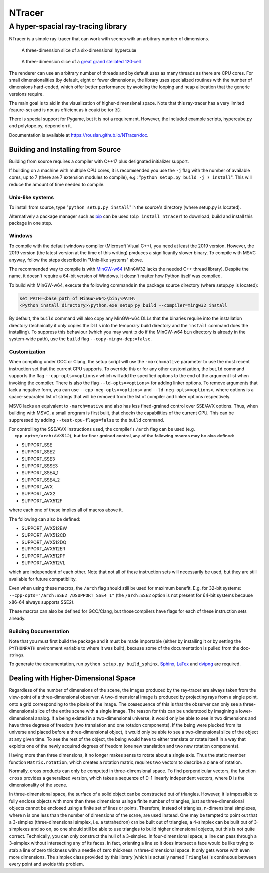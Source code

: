 ==========================================
NTracer
==========================================
A hyper-spacial ray-tracing library
------------------------------------------

NTracer is a simple ray-tracer that can work with scenes with an arbitrary
number of dimensions.

.. figure:: https://rouslan.github.io/NTracer/screenshots/ntracer_6d_thumb.png
    :alt: sceenshot 1
    :target: https://rouslan.github.io/NTracer/screenshots/ntracer_6d.png

    A three-dimension slice of a six-dimensional hypercube

.. figure:: https://rouslan.github.io/NTracer/screenshots/ggs120cell_thumb.png
    :alt: screenshot 2
    :target: https://rouslan.github.io/NTracer/screenshots/ggs120cell.png

    A three-dimension slice of a `great grand stellated 120-cell
    <http://en.wikipedia.org/wiki/Great_grand_stellated_120-cell>`_

The renderer can use an arbitrary number of threads and by default uses as many
threads as there are CPU cores. For small dimensionalities (by default, eight or
fewer dimensions), the library uses specialized routines with the number of
dimensions hard-coded, which offer better performance by avoiding the looping
and heap allocation that the generic versions require.

The main goal is to aid in the visualization of higher-dimensional space. Note
that this ray-tracer has a very limited feature-set and is not as efficient as
it could be for 3D.

There is special support for Pygame, but it is not a requirement. However, the
included example scripts, hypercube.py and polytope.py, depend on it.

Documentation is available at https://rouslan.github.io/NTracer/doc.


Building and Installing from Source
==========================================

Building from source requires a compiler with C++17 plus designated initializer
support.

If building on a machine with multiple CPU cores, it is recommended you use the
``-j`` flag with the number of available cores, up to 7 (there are 7 extension
modules to compile), e.g.: "``python setup.py build -j 7 install``". This will
reduce the amount of time needed to compile.

Unix-like systems
..........................................

To install from source, type "``python setup.py install``" in the source's
directory (where setup.py is located).

Alternatively a package manager such as `pip
<http://pip.readthedocs.org/en/latest>`_ can be used (``pip install ntracer``)
to download, build and install this package in one step.

Windows
..........................................

To compile with the default windows compiler (Microsoft Visual C++), you need at
least the 2019 version. However, the 2019 version (the latest version at the
time of this writing) produces a significantly slower binary. To compile with
MSVC anyway, follow the steps described in "Unix-like systems" above.

The recommended way to compile is with
`MinGW-w64 <https://sourceforge.net/projects/mingw-w64>`_ (MinGW32 lacks the
needed C++ thread library). Despite the name, it doesn't require a 64-bit
version of Windows. It doesn't matter how Python itself was compiled.

To build with MinGW-w64, execute the following commands in the package source
directory (where setup.py is located):

.. code:: bat

    set PATH=<base path of MinGW-w64>\bin;%PATH%
    <Python install directory>\python.exe setup.py build --compiler=mingw32 install

By default, the ``build`` command will also copy any MinGW-w64 DLLs that the
binaries require into the installation directory (technically it only copies the
DLLs into the temporary build directory and the ``install`` command does the
installing). To suppress this behaviour (which you may want to do if the
MinGW-w64 ``bin`` directory is already in the system-wide path), use the
``build`` flag ``--copy-mingw-deps=false``.

Customization
..........................................

When compiling under GCC or Clang, the setup script will use the
``-march=native`` parameter to use the most recent instruction set that the
current CPU supports. To override this or for any other customization, the
``build`` command supports the flag ``--cpp-opts=<options>`` which will add the
specified options to the end of the argument list when invoking the compiler.
There is also the flag ``--ld-opts=<options>`` for adding linker options. To
remove arguments that lack a negative form, you can use
``--cpp-neg-opts=<options>`` and ``--ld-neg-opts=<options>``, where options is a
space-separated list of strings that will be removed from the list of compiler
and linker options respectively.

MSVC lacks an equivalent to ``-march=native`` and also has less fined-grained
control over SSE/AVX options. Thus, when building with MSVC, a small program is
first built, that checks the capabilities of the current CPU. This can be
suppressed by adding ``--test-cpu-flags=false`` to the ``build`` command.

For controlling the SSE/AVX instructions used, the compiler's ``/arch`` flag can
be used (e.g. ``--cpp-opts=/arch:AVX512``), but for finer grained control, any
of the following macros may be also defined:

* SUPPORT_SSE
* SUPPORT_SSE2
* SUPPORT_SSE3
* SUPPORT_SSSE3
* SUPPORT_SSE4_1
* SUPPORT_SSE4_2
* SUPPORT_AVX
* SUPPORT_AVX2
* SUPPORT_AVX512F

where each one of these implies all of macros above it.

The following can also be defined:

* SUPPORT_AVX512BW
* SUPPORT_AVX512CD
* SUPPORT_AVX512DQ
* SUPPORT_AVX512ER
* SUPPORT_AVX512PF
* SUPPORT_AVX512VL

which are independent of each other. Note that not all of these instruction sets
will necessarily be used, but they are still available for future compatibility.

Even when using these macros, the ``/arch`` flag should still be used for
maximum benefit. E.g. for 32-bit systems:
``--cpp-opts="/arch:SSE2 /DSUPPORT_SSE4_1"`` (the ``/arch:SSE2`` option is not
present for 64-bit systems because x86-64 always supports SSE2).

These macros can also be defined for GCC/Clang, but those compilers have flags
for each of these instruction sets already.

Building Documentation
..........................................

Note that you must first build the package and it must be made importable
(either by installing it or by setting the ``PYTHONPATH`` environment variable
to where it was built), because some of the documentation is pulled from the
doc-strings.

To generate the documentation, run ``python setup.py build_sphinx``. `Sphinx
<https://www.sphinx-doc.org>`_,
`LaTex <https://www.latex-project.org>`_ and `dvipng
<https://savannah.nongnu.org/projects/dvipng>`_ are required.


Dealing with Higher-Dimensional Space
==========================================

Regardless of the number of dimensions of the scene, the images produced by the
ray-tracer are always taken from the view-point of a three-dimensional observer.
A two-dimensional image is produced by projecting rays from a single point, onto
a grid corresponding to the pixels of the image. The consequence of this is that
the observer can only see a three-dimensional slice of the entire scene with a
single image. The reason for this can be understood by imagining a
lower-dimensional analog. If a being existed in a two-dimensional universe, it
would only be able to see in two dimensions and have three degrees of freedom
(two translation and one rotation components). If the being were plucked from
its universe and placed before a three-dimensional object, it would only be able
to see a two-dimensional slice of the object at any given time. To see the rest
of the object, the being would have to either translate or rotate itself in a
way that exploits one of the newly acquired degrees of freedom (one new
translation and two new rotation components).

Having more than three dimensions, it no longer makes sense to rotate about a
single axis. Thus the static member function ``Matrix.rotation``, which creates
a rotation matrix, requires two vectors to describe a plane of rotation.

Normally, cross products can only be computed in three-dimensional space. To
find perpendicular vectors, the function ``cross`` provides a generalized
version, which takes a sequence of D-1 linearly independent vectors, where D is
the dimensionality of the scene.

In three-dimensional space, the surface of a solid object can be constructed out
of triangles. However, it is impossible to fully enclose objects with more than
three dimensions using a finite number of triangles, just as three-dimensional
objects cannot be enclosed using a finite set of lines or points. Therefore,
instead of triangles, n-dimensional simplexes, where n is one less than the
number of dimensions of the scene, are used instead. One may be tempted to point
out that a 3-simplex (three-dimensional simplex, i.e. a tetrahedron) can be
built out of triangles, a 4-simplex can be built out of 3-simplexes and so on,
so one should still be able to use triangles to build higher dimensional
objects, but this is not quite correct. Technically, you can only construct the
hull of a 3-simplex. In four-dimensional space, a line can pass through a
3-simplex without intersecting any of its faces. In fact, orienting a line so it
does intersect a face would be like trying to stab a line of zero thickness with
a needle of zero thickness in three-dimensional space. It only gets worse with
even more dimensions. The simplex class provided by this library (which is
actually named ``Triangle``) is continuous between every point and avoids this
problem.
